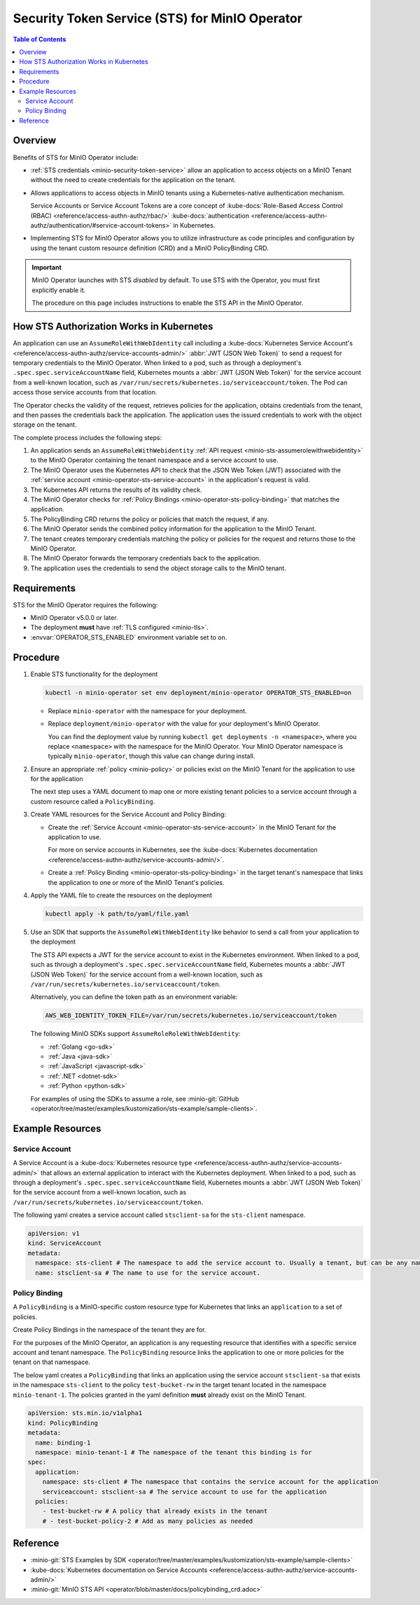 .. _minio-sts-operator:

===============================================
Security Token Service (STS) for MinIO Operator
===============================================

.. default-domain:: minio

.. contents:: Table of Contents
   :local:
   :depth: 2

Overview
--------

.. versionadded:: Operator v5.0.0

   The MinIO Operator supports a set of API calls that allows an application to obtain STS credentials for a MinIO Tenant.

Benefits of STS for MinIO Operator include:

- :ref:`STS credentials <minio-security-token-service>` allow an application to access objects on a MinIO Tenant without the need to create credentials for the application on the tenant.

- Allows applications to access objects in MinIO tenants using a Kubernetes-native authentication mechanism.
  
  Service Accounts or Service Account Tokens are a core concept of :kube-docs:`Role-Based Access Control (RBAC) <reference/access-authn-authz/rbac/>` :kube-docs:`authentication <reference/access-authn-authz/authentication/#service-account-tokens>` in Kubernetes.

- Implementing STS for MinIO Operator allows you to utilize infrastructure as code principles and configuration by using the tenant custom resource definition (CRD) and a MinIO PolicyBinding CRD.

.. important:: 

   MinIO Operator launches with STS *disabled* by default.
   To use STS with the Operator, you must first explicitly enable it.

   The procedure on this page includes instructions to enable the STS API in the MinIO Operator.

How STS Authorization Works in Kubernetes
-----------------------------------------

An application can use an ``AssumeRoleWithWebIdentity`` call including a :kube-docs:`Kubernetes Service Account's <reference/access-authn-authz/service-accounts-admin/>` :abbr:`JWT (JSON Web Token)` to send a request for temporary credentials to the MinIO Operator.
When linked to a pod, such as through a deployment's ``.spec.spec.serviceAccountName`` field, Kubernetes mounts a :abbr:`JWT (JSON Web Token)` for the service account from a well-known location, such as ``/var/run/secrets/kubernetes.io/serviceaccount/token``.
The Pod can access those service accounts from that location.

The Operator checks the validity of the request, retrieves policies for the application, obtains credentials from the tenant, and then passes the credentials back the application.
The application uses the issued credentials to work with the object storage on the tenant.

.. image:: /images/k8s/sts-diagram.png
   :width: 600px
   :alt: A diagram showing STS token process flow on a Kubernetes MinIO deployment between the requesting application, MinIO Operator, Kubernetes API, PolicyBinding custom resource definition, and the MinIO tenant.
   :align: center

The complete process includes the following steps:

1. An application sends an ``AssumeRoleWithWebidentity`` :ref:`API request <minio-sts-assumerolewithwebidentity>` to the MinIO Operator containing the tenant namespace and a service account to use.
2. The MinIO Operator uses the Kubernetes API to check that the JSON Web Token (JWT) associated with the :ref:`service account <minio-operator-sts-service-account>` in the application's request is valid.
3. The Kubernetes API returns the results of its validity check.
4. The MinIO Operator checks for :ref:`Policy Bindings <minio-operator-sts-policy-binding>` that matches the application.
5. The PolicyBinding CRD returns the policy or policies that match the request, if any.
6. The MinIO Operator sends the combined policy information for the application to the MinIO Tenant.
7. The tenant creates temporary credentials matching the policy or policies for the request and returns those to the MinIO Operator.
8. The MinIO Operator forwards the temporary credentials back to the application.
9. The application uses the credentials to send the object storage calls to the MinIO tenant.

Requirements
------------

STS for the MinIO Operator requires the following:

- MinIO Operator v5.0.0 or later.
- The deployment **must** have :ref:`TLS configured <minio-tls>`.
- :envvar:`OPERATOR_STS_ENABLED` environment variable set to ``on``.

Procedure
---------

1. Enable STS functionality for the deployment
   
   .. code-block:: shell
      :class: copyable

      kubectl -n minio-operator set env deployment/minio-operator OPERATOR_STS_ENABLED=on
   
   - Replace ``minio-operator`` with the namespace for your deployment.
   - Replace ``deployment/minio-operator`` with the value for your deployment's MinIO Operator.

     You can find the deployment value by running ``kubectl get deployments -n <namespace>``, where you replace ``<namespace>`` with the namespace for the MinIO Operator.
     Your MinIO Operator namespace is typically ``minio-operator``, though this value can change during install.

2. Ensure an appropriate :ref:`policy <minio-policy>` or policies exist on the MinIO Tenant for the application to use for the application

   The next step uses a YAML document to map one or more existing tenant policies to a service account through a custom resource called a ``PolicyBinding``.

3. Create YAML resources for the Service Account and Policy Binding: 

   - Create the :ref:`Service Account <minio-operator-sts-service-account>` in the MinIO Tenant for the application to use.

     For more on service accounts in Kubernetes, see the :kube-docs:`Kubernetes documentation <reference/access-authn-authz/service-accounts-admin/>`.
   - Create a :ref:`Policy Binding <minio-operator-sts-policy-binding>` in the target tenant's namespace that links the application to one or more of the MinIO Tenant's policies.

4. Apply the YAML file to create the resources on the deployment
   
   .. code-block:: shell
      :class: copyable

      kubectl apply -k path/to/yaml/file.yaml

5. Use an SDK that supports the ``AssumeRoleWithWebIdentity`` like behavior to send a call from your application to the deployment

   The STS API expects a JWT for the service account to exist in the Kubernetes environment.
   When linked to a pod, such as through a deployment's ``.spec.spec.serviceAccountName`` field, Kubernetes mounts a :abbr:`JWT (JSON Web Token)` for the service account from a well-known location, such as ``/var/run/secrets/kubernetes.io/serviceaccount/token``.
   
   Alternatively, you can define the token path as an environment variable:

   .. code-block:: shell
      :class: copyable

      AWS_WEB_IDENTITY_TOKEN_FILE=/var/run/secrets/kubernetes.io/serviceaccount/token

   The following MinIO SDKs support ``AssumeRoleRoleWithWebIdentity``:

   - :ref:`Golang <go-sdk>`
   - :ref:`Java <java-sdk>`
   - :ref:`JavaScript <javascript-sdk>`
   - :ref:`.NET <dotnet-sdk>`
   - :ref:`Python <python-sdk>`

   For examples of using the SDKs to assume a role, see :minio-git:`GitHub <operator/tree/master/examples/kustomization/sts-example/sample-clients>`.

Example Resources
-----------------

.. _minio-operator-sts-service-account:

Service Account
~~~~~~~~~~~~~~~

A Service Account is a :kube-docs:`Kubernetes resource type <reference/access-authn-authz/service-accounts-admin/>` that allows an external application to interact with the Kubernetes deployment.
When linked to a pod, such as through a deployment's ``.spec.spec.serviceAccountName`` field, Kubernetes mounts a :abbr:`JWT (JSON Web Token)` for the service account from a well-known location, such as ``/var/run/secrets/kubernetes.io/serviceaccount/token``.

The following yaml creates a service account called ``stsclient-sa`` for the ``sts-client`` namespace.

.. code-block:: yaml
   :class: copyable

   apiVersion: v1
   kind: ServiceAccount
   metadata:
     namespace: sts-client # The namespace to add the service account to. Usually a tenant, but can be any namespace in the deployment.
     name: stsclient-sa # The name to use for the service account.

.. _minio-operator-sts-policy-binding:

Policy Binding
~~~~~~~~~~~~~~

A ``PolicyBinding`` is a MinIO-specific custom resource type for Kubernetes that links an ``application`` to a set of policies.

Create Policy Bindings in the namespace of the tenant they are for.

For the purposes of the MinIO Operator, an application is any requesting resource that identifies with a specific service account and tenant namespace.
The ``PolicyBinding`` resource links the application to one or more policies for the tenant on that namespace.

The below yaml creates a ``PolicyBinding`` that links an application using the service account ``stsclient-sa`` that exists in the namespace ``sts-client`` to the policy ``test-bucket-rw`` in the target tenant located in the namespace ``minio-tenant-1``.
The policies granted in the yaml definition **must** already exist on the MinIO Tenant.

.. code-block:: yaml
   :class: copyable

   apiVersion: sts.min.io/v1alpha1
   kind: PolicyBinding
   metadata:
     name: binding-1
     namespace: minio-tenant-1 # The namespace of the tenant this binding is for
   spec:
     application:
       namespace: sts-client # The namespace that contains the service account for the application
       serviceaccount: stsclient-sa # The service account to use for the application
     policies:
       - test-bucket-rw # A policy that already exists in the tenant
       # - test-bucket-policy-2 # Add as many policies as needed

Reference
---------

- :minio-git:`STS Examples by SDK <operator/tree/master/examples/kustomization/sts-example/sample-clients>`
- :kube-docs:`Kubernetes documentation on Service Accounts <reference/access-authn-authz/service-accounts-admin/>`
- :minio-git:`MinIO STS API <operator/blob/master/docs/policybinding_crd.adoc>`